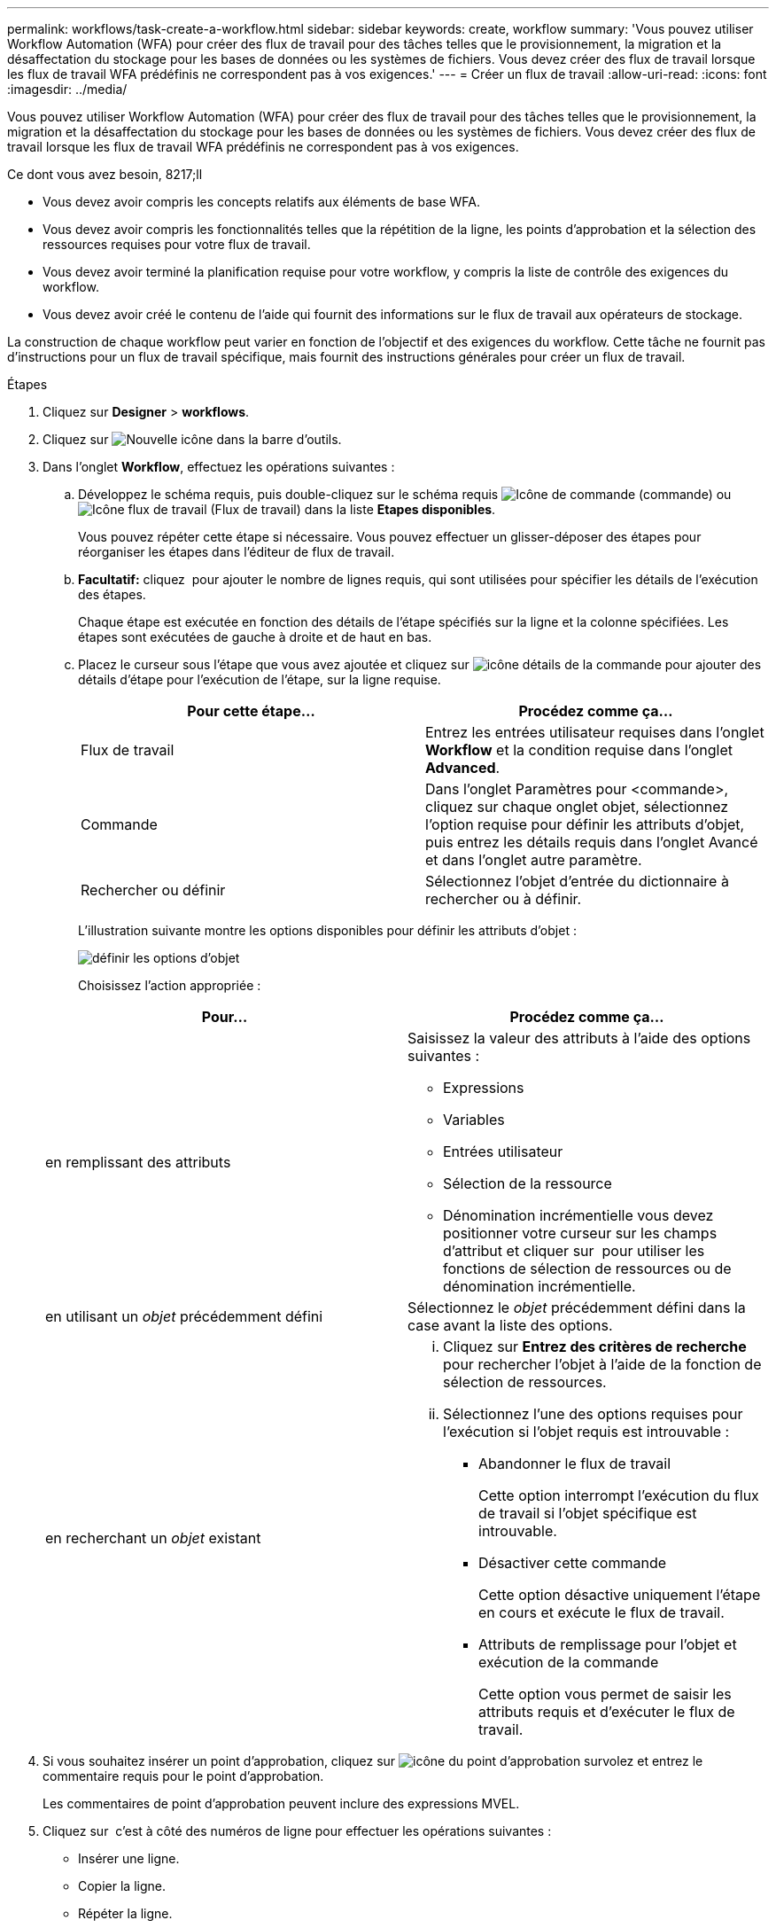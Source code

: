 ---
permalink: workflows/task-create-a-workflow.html 
sidebar: sidebar 
keywords: create, workflow 
summary: 'Vous pouvez utiliser Workflow Automation (WFA) pour créer des flux de travail pour des tâches telles que le provisionnement, la migration et la désaffectation du stockage pour les bases de données ou les systèmes de fichiers. Vous devez créer des flux de travail lorsque les flux de travail WFA prédéfinis ne correspondent pas à vos exigences.' 
---
= Créer un flux de travail
:allow-uri-read: 
:icons: font
:imagesdir: ../media/


[role="lead"]
Vous pouvez utiliser Workflow Automation (WFA) pour créer des flux de travail pour des tâches telles que le provisionnement, la migration et la désaffectation du stockage pour les bases de données ou les systèmes de fichiers. Vous devez créer des flux de travail lorsque les flux de travail WFA prédéfinis ne correspondent pas à vos exigences.

.Ce dont vous avez besoin, 8217;ll
* Vous devez avoir compris les concepts relatifs aux éléments de base WFA.
* Vous devez avoir compris les fonctionnalités telles que la répétition de la ligne, les points d'approbation et la sélection des ressources requises pour votre flux de travail.
* Vous devez avoir terminé la planification requise pour votre workflow, y compris la liste de contrôle des exigences du workflow.
* Vous devez avoir créé le contenu de l'aide qui fournit des informations sur le flux de travail aux opérateurs de stockage.


La construction de chaque workflow peut varier en fonction de l'objectif et des exigences du workflow. Cette tâche ne fournit pas d'instructions pour un flux de travail spécifique, mais fournit des instructions générales pour créer un flux de travail.

.Étapes
. Cliquez sur *Designer* > *workflows*.
. Cliquez sur image:../media/new_wfa_icon.gif["Nouvelle icône"] dans la barre d'outils.
. Dans l'onglet *Workflow*, effectuez les opérations suivantes :
+
.. Développez le schéma requis, puis double-cliquez sur le schéma requis image:../media/wfa_command_icon.gif["Icône de commande"] (commande) ou image:../media/wfa_workflow_icon.gif["Icône flux de travail"] (Flux de travail) dans la liste *Etapes disponibles*.
+
Vous pouvez répéter cette étape si nécessaire. Vous pouvez effectuer un glisser-déposer des étapes pour réorganiser les étapes dans l'éditeur de flux de travail.

.. *Facultatif:* cliquez image:../media/add_row2_wfa_icon.gif[""] pour ajouter le nombre de lignes requis, qui sont utilisées pour spécifier les détails de l'exécution des étapes.
+
Chaque étape est exécutée en fonction des détails de l'étape spécifiés sur la ligne et la colonne spécifiées. Les étapes sont exécutées de gauche à droite et de haut en bas.

.. Placez le curseur sous l'étape que vous avez ajoutée et cliquez sur image:../media/add_object_wfa_icon.gif["icône détails de la commande"] pour ajouter des détails d'étape pour l'exécution de l'étape, sur la ligne requise.
+
[cols="2*"]
|===
| Pour cette étape... | Procédez comme ça... 


 a| 
Flux de travail
 a| 
Entrez les entrées utilisateur requises dans l'onglet *Workflow* et la condition requise dans l'onglet *Advanced*.



 a| 
Commande
 a| 
Dans l'onglet Paramètres pour <commande>, cliquez sur chaque onglet objet, sélectionnez l'option requise pour définir les attributs d'objet, puis entrez les détails requis dans l'onglet Avancé et dans l'onglet autre paramètre.



 a| 
Rechercher ou définir
 a| 
Sélectionnez l'objet d'entrée du dictionnaire à rechercher ou à définir.

|===
+
L'illustration suivante montre les options disponibles pour définir les attributs d'objet :

+
image::../media/define_object_options.gif[définir les options d'objet]

+
Choisissez l'action appropriée :

+
[cols="2*"]
|===
| Pour... | Procédez comme ça... 


 a| 
en remplissant des attributs
 a| 
Saisissez la valeur des attributs à l'aide des options suivantes :

*** Expressions
*** Variables
*** Entrées utilisateur
*** Sélection de la ressource
*** Dénomination incrémentielle vous devez positionner votre curseur sur les champs d'attribut et cliquer sur image:../media/elipsisicon.gif[""] pour utiliser les fonctions de sélection de ressources ou de dénomination incrémentielle.




 a| 
en utilisant un _objet_ précédemment défini
 a| 
Sélectionnez le _objet_ précédemment défini dans la case avant la liste des options.



 a| 
en recherchant un _objet_ existant
 a| 
... Cliquez sur *Entrez des critères de recherche* pour rechercher l'objet à l'aide de la fonction de sélection de ressources.
... Sélectionnez l'une des options requises pour l'exécution si l'objet requis est introuvable :
+
**** Abandonner le flux de travail
+
Cette option interrompt l'exécution du flux de travail si l'objet spécifique est introuvable.

**** Désactiver cette commande
+
Cette option désactive uniquement l'étape en cours et exécute le flux de travail.

**** Attributs de remplissage pour l'objet et exécution de la commande
+
Cette option vous permet de saisir les attributs requis et d'exécuter le flux de travail.





|===


. Si vous souhaitez insérer un point d'approbation, cliquez sur image:../media/approval_point_hover_icon.gif["icône du point d'approbation survolez"] et entrez le commentaire requis pour le point d'approbation.
+
Les commentaires de point d'approbation peuvent inclure des expressions MVEL.

. Cliquez sur image:../media/repeat_row_arrow.gif[""] c'est à côté des numéros de ligne pour effectuer les opérations suivantes :
+
** Insérer une ligne.
** Copier la ligne.
** Répéter la ligne.
+
Vous pouvez utiliser l'une des options suivantes pour spécifier la répétition des paramètres de commande :

+
*** Nombre de fois
+
Vous pouvez utiliser cette option pour répéter l'exécution de la commande pour le nombre de répétitions que vous spécifiez. Par exemple, vous pouvez spécifier que la commande « Create qtree » doit être répétée trois fois pour créer trois qtrees.

+
Vous pouvez également utiliser cette option pour un nombre dynamique d'exécutions de commandes. Par exemple, vous pouvez créer une variable d'entrée utilisateur pour le nombre de LUN à créer et utiliser le numéro spécifié par l'opérateur de stockage lors de l'exécution ou de la planification du workflow.

*** Pour chaque ressource d'un groupe
+
Vous pouvez utiliser cette option, puis spécifier un critère de recherche pour un objet. La commande se répète autant de fois que l'objet est renvoyé par les critères de recherche. Par exemple, vous pouvez rechercher les nœuds d'un cluster et répéter la commande « Créer une interface logique iSCSI » pour chaque nœud.



** Ajouter une condition pour l'exécution de la ligne.
** Déposer la rangée.


. Dans l'onglet Détails, effectuez les opérations suivantes :
+
.. Spécifiez les informations requises dans les champs *Nom du workflow* et *Description du workflow*.
+
Le nom et la description du workflow doivent être uniques pour chaque flux de travail.

.. *Facultatif:* spécifiez la version de l'entité.
.. *Facultatif:* décochez la case *considérer les éléments réservés* si vous ne souhaitez pas utiliser la fonction de réservation.
.. *Facultatif:* décochez la case *Activer la validation de l'existence d'élément* si vous ne souhaitez pas activer la validation pour les éléments qui existent avec le même nom.


. Pour modifier les entrées utilisateur, procédez comme suit :
+
.. Cliquez sur l'onglet *entrées utilisateur*.
.. Double-cliquez sur l'entrée utilisateur que vous souhaitez modifier.
.. Dans la boîte de dialogue *Modifier la variable : <entrée utilisateur>*, modifiez la saisie utilisateur.


. Pour ajouter des constantes, procédez comme suit
+
.. Cliquez sur l'onglet *constantes*, puis ajoutez les constantes requises pour votre flux de travail à l'aide du bouton *Ajouter*.
+
Vous pouvez définir des constantes lorsque vous utilisez une valeur commune pour définir les paramètres de plusieurs commandes. Par exemple, voir la constante AGGRAGRÉGAT_OVERENGAGEMENT_THRESHOLD utilisée dans le workflow « Créer, mapper et protéger des LUN avec SnapVault ».

.. Entrez le nom, la description et la valeur de chaque constante.


. Cliquez sur l'onglet *Paramètres de retour*, puis ajoutez les paramètres requis pour votre flux de travail à l'aide du bouton *Ajouter*.
+
Vous pouvez utiliser des paramètres de retour lorsque la planification et l'exécution du flux de travail doivent renvoyer certaines valeurs calculées ou sélectionnées pendant la planification. Vous pouvez afficher les valeurs calculées ou sélectionnées dans l'onglet Paramètres de retour de la fenêtre de surveillance dans l'aperçu du flux de travail ou une fois l'exécution du flux de travail terminée.

+
*Exemple*

+
Agrégat : vous pouvez spécifier l'agrégat comme paramètre de retour pour voir quel agrégat a été sélectionné à l'aide de la logique de sélection de ressources.

+
Si vous avez inclus un flux de travail enfant dans votre flux de travail et si les noms des paramètres de retour du flux de travail enfant contiennent un espace, signe dollar ($), ou une fonction, vous devez spécifier le nom du paramètre de retour entre crochets dans le flux de travail parent pour afficher la valeur du paramètre de retour du flux de travail enfant dans votre flux de travail parent.

+
[cols="2*"]
|===
| Si le nom du paramètre est... | Spécifier comme... 


 a| 
ChildWorkflow1.abc$Value
 a| 
ChildWorkflow1[« abc$ »+« valeur »]



 a| 
ChildWorkflow1.$Value
 a| 
ChildWorkflow1[« »$+« valeur »]



 a| 
ChildWorkflow1.Value$
 a| 
ChildWorkflow1.Value$



 a| 
ChildWorkflow1.P N
 a| 
ChildWorkflow1[« P N »]



 a| 
ChildWorkflow1.return_string(« HW »)
 a| 
ChildWorkflow1["return_string(\"HW\")"]

|===
. *Facultatif:* cliquez sur l'onglet *aide contenu* pour ajouter le fichier de contenu d'aide que vous avez créé pour le flux de travail.
. Cliquez sur *Preview* et assurez-vous que la planification du flux de travail est terminée avec succès.
. Cliquez sur *OK* pour fermer la fenêtre d'aperçu.
. Cliquez sur *Enregistrer*.


*Après la fin*

Testez le flux de travail dans votre environnement de test, puis marquez le flux de travail comme prêt pour la production dans *WorkflowName* > *Détails*.
